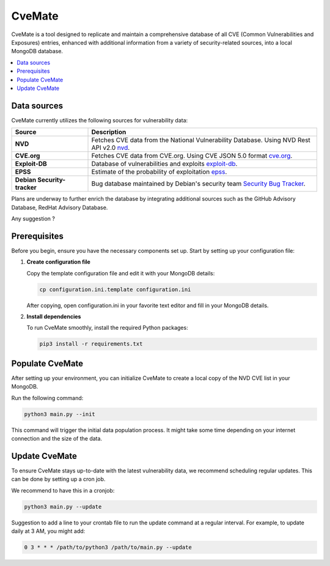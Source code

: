 CveMate
=======
.. |Py-Versions| image:: https://img.shields.io/pypi/pyversions/tqdm.svg?logo=python&logoColor=white
   :target: https://pypi.org/project/tqdm

|Py-Versions|

CveMate is a tool designed to replicate and maintain a comprehensive database of all CVE (Common Vulnerabilities and Exposures) entries, enhanced with additional information from a variety of security-related sources, into a local MongoDB database.

.. contents::
   :local:
   :depth: 2

Data sources
------------

CveMate currently utilizes the following sources for vulnerability data:

.. list-table:: 
   :widths: 25 75
   :header-rows: 1

   * - **Source**
     - **Description**
   * - **NVD**
     - Fetches CVE data from the National Vulnerability Database. Using NVD Rest API v2.0 `nvd <https://nvd.nist.gov/developers/vulnerabilities>`_.
   * - **CVE.org**
     - Fetches CVE data from CVE.org. Using CVE JSON 5.0 format `cve.org <https://github.com/CVEProject/cvelistV5>`_.
   * - **Exploit-DB**
     - Database of vulnerabilities and exploits `exploit-db <https://gitlab.com/exploit-database/exploitdb>`_.
   * - **EPSS**
     - Estimate of the probability of exploitation `epss <https://www.first.org/epss/data_stats>`_.
   * - **Debian Security-tracker**
     - Bug database maintained by Debian's security team `Security Bug Tracker <https://security-tracker.debian.org/tracker>`_.

Plans are underway to further enrich the database by integrating additional sources such as the GitHub Advisory Database, RedHat Advisory Database.

Any suggestion ?

Prerequisites
-------------

Before you begin, ensure you have the necessary components set up. Start by setting up your configuration file:

1. **Create configuration file**

   Copy the template configuration file and edit it with your MongoDB details:

   .. code-block:: sh

       cp configuration.ini.template configuration.ini

   After copying, open configuration.ini in your favorite text editor and fill in your MongoDB details.

2. **Install dependencies**

   To run CveMate smoothly, install the required Python packages:

   .. code-block:: sh

       pip3 install -r requirements.txt

Populate CveMate
----------------

After setting up your environment, you can initialize CveMate to create a local copy of the NVD CVE list in your MongoDB. 

Run the following command:

.. code-block:: sh

    python3 main.py --init

This command will trigger the initial data population process. It might take some time depending on your internet connection and the size of the data.

Update CveMate
--------------

To ensure CveMate stays up-to-date with the latest vulnerability data, we recommend scheduling regular updates. This can be done by setting up a cron job.

We recommend to have this in a cronjob:

.. code-block:: sh

    python3 main.py --update

Suggestion to add a line to your crontab file to run the update command at a regular interval. For example, to update daily at 3 AM, you might add:

.. code-block::

    0 3 * * * /path/to/python3 /path/to/main.py --update